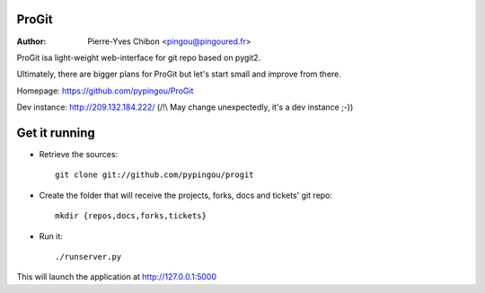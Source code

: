 ProGit
======

:Author: Pierre-Yves Chibon <pingou@pingoured.fr>


ProGit isa light-weight web-interface for git repo based on pygit2.

Ultimately, there are bigger plans for ProGit but let's start small and
improve from there.

Homepage: https://github.com/pypingou/ProGit

Dev instance: http://209.132.184.222/ (/!\\ May change unexpectedly, it's a dev instance ;-))



Get it running
==============

* Retrieve the sources::

    git clone git://github.com/pypingou/progit


* Create the folder that will receive the projects, forks, docs and tickets'
  git repo::

    mkdir {repos,docs,forks,tickets}


* Run it::

    ./runserver.py


This will launch the application at http://127.0.0.1:5000
